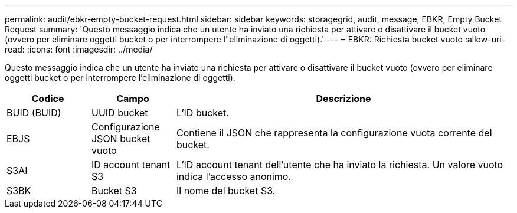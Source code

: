 ---
permalink: audit/ebkr-empty-bucket-request.html 
sidebar: sidebar 
keywords: storagegrid, audit, message, EBKR, Empty Bucket Request 
summary: 'Questo messaggio indica che un utente ha inviato una richiesta per attivare o disattivare il bucket vuoto (ovvero per eliminare oggetti bucket o per interrompere l"eliminazione di oggetti).' 
---
= EBKR: Richiesta bucket vuoto
:allow-uri-read: 
:icons: font
:imagesdir: ../media/


[role="lead"]
Questo messaggio indica che un utente ha inviato una richiesta per attivare o disattivare il bucket vuoto (ovvero per eliminare oggetti bucket o per interrompere l'eliminazione di oggetti).

[cols="1a,1a,4a"]
|===
| Codice | Campo | Descrizione 


 a| 
BUID (BUID)
 a| 
UUID bucket
 a| 
L'ID bucket.



 a| 
EBJS
 a| 
Configurazione JSON bucket vuoto
 a| 
Contiene il JSON che rappresenta la configurazione vuota corrente del bucket.



 a| 
S3AI
 a| 
ID account tenant S3
 a| 
L'ID account tenant dell'utente che ha inviato la richiesta. Un valore vuoto indica l'accesso anonimo.



 a| 
S3BK
 a| 
Bucket S3
 a| 
Il nome del bucket S3.

|===